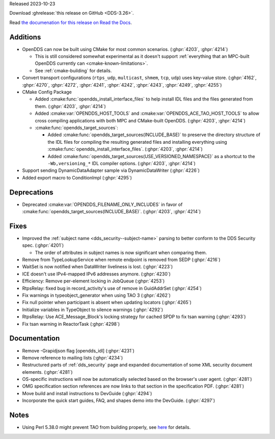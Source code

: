 Released 2023-10-23

Download :ghrelease:`this release on GitHub <DDS-3.26>`.

Read `the documenation for this release on Read the Docs <https://opendds.readthedocs.io/en/dds-3.26>`__.

Additions
=========

- OpenDDS can now be built using CMake for most common scenarios. (:ghpr:`4203`, :ghpr:`4214`)

  - This is still considered somewhat experimental as it doesn't support :ref:`everything that an MPC-built OpenDDS currently can <cmake-known-limitations>`.
  - See :ref:`cmake-building` for details.

- Convert transport configurations (``rtps_udp``, ``multicast``, ``shmem``, ``tcp``, ``udp``) uses key-value store. (:ghpr:`4162`, :ghpr:`4270`, :ghpr:`4272`, :ghpr:`4241`, :ghpr:`4242`, :ghpr:`4243`, :ghpr:`4249`, :ghpr:`4255`)

- CMake Config Package

  - Added :cmake:func:`opendds_install_interface_files` to help install IDL files and the files generated from them. (:ghpr:`4203`, :ghpr:`4214`)
  - Added :cmake:var:`OPENDDS_HOST_TOOLS` and :cmake:var:`OPENDDS_ACE_TAO_HOST_TOOLS` to allow cross compiling applications with both MPC and CMake-built OpenDDS. (:ghpr:`4203`, :ghpr:`4214`)

  - :cmake:func:`opendds_target_sources`:

    - Added :cmake:func:`opendds_target_sources(INCLUDE_BASE)` to preserve the directory structure of the IDL files for compiling the resulting generated files and installing everything using :cmake:func:`opendds_install_interface_files`. (:ghpr:`4203`, :ghpr:`4214`)
    - Added :cmake:func:`opendds_target_sources(USE_VERSIONED_NAMESPACE)` as a shortcut to the ``-Wb,versioning_*`` IDL compiler options. (:ghpr:`4203`, :ghpr:`4214`)

- Support sending DynamicDataAdapter sample via DynamicDataWriter (:ghpr:`4226`)
- Added export macro to ConditionImpl (:ghpr:`4295`)

Deprecations
============

- Deprecated :cmake:var:`OPENDDS_FILENAME_ONLY_INCLUDES` in favor of :cmake:func:`opendds_target_sources(INCLUDE_BASE)`. (:ghpr:`4203`, :ghpr:`4214`)

Fixes
=====

- Improved the :ref:`subject name <dds_security--subject-name>` parsing to better conform to the DDS Security spec. (:ghpr:`4201`)

  - The order of attributes in subject names is now significant when comparing them.

- Remove from TypeLookupService when remote endpoint is removed from SEDP (:ghpr:`4216`)
- WaitSet is now notified when DataWriter liveliness is lost. (:ghpr:`4223`)

- ICE doesn't use IPv4-mapped IPv6 addresses anymore. (:ghpr:`4230`)

- Efficiency: Remove per-element locking in JobQueue (:ghpr:`4253`)
- RtpsRelay: fixed bug in record_activity's use of remove in GuidAddrSet (:ghpr:`4254`)
- Fix warnings in typeobject_generator when using TAO 3 (:ghpr:`4262`)
- Fix null pointer when participant is absent when updating locators (:ghpr:`4265`)
- Initialize variables in TypeObject to silence warnings (:ghpr:`4292`)
- RtpsRelay: Use ACE_Message_Block's locking strategy for cached SPDP to fix tsan warning (:ghpr:`4293`)
- Fix tsan warning in ReactorTask (:ghpr:`4298`)

Documentation
=============

- Remove -Grapidjson flag [opendds_idl] (:ghpr:`4231`)
- Remove reference to mailing lists (:ghpr:`4234`)
- Restructured parts of :ref:`dds_security` page and expanded documentation of some XML security document elements. (:ghpr:`4281`)
- OS-specific instructions will now be automatically selected based on the browser's user agent. (:ghpr:`4281`)
- OMG specification section references are now links to that section in the specification PDF. (:ghpr:`4281`)
- Move build and install instructions to DevGuide (:ghpr:`4294`)
- Incorporate the quick start guides, FAQ, and shapes demo into the DevGuide. (:ghpr:`4297`)

Notes
=====

- Using Perl 5.38.0 might prevent TAO from building properly, see `here <https://github.com/DOCGroup/ACE_TAO/issues/2148>`__ for details.

